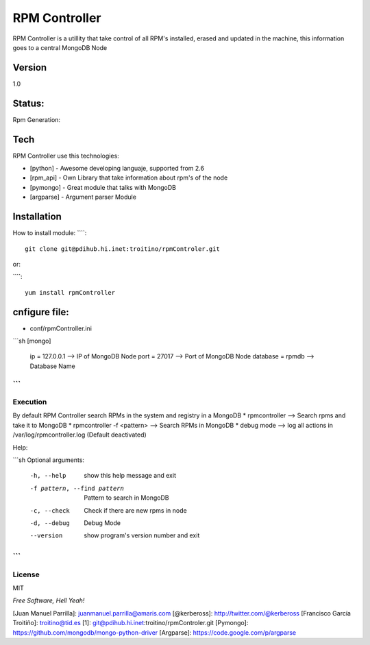 ==============
RPM Controller
==============

RPM Controller is a utillity that take control of all RPM's installed, erased and updated in the machine, this information goes to a central MongoDB Node

-------
Version
-------

1.0

-------
Status:
-------

Rpm Generation: |rpm_generation|

.. |rpm_generation| image:: http://10.95.11.166/jenkins/job/RE-rpm_controller-GenRPM/badge/icon

----
Tech
----

RPM Controller use this technologies:

* [python] - Awesome developing languaje, supported from 2.6
* [rpm_api] - Own Library that take information about rpm's of the node
* [pymongo] - Great module that talks with MongoDB
* [argparse] - Argument parser Module

------------
Installation
------------

How to install module:
````::

    git clone git@pdihub.hi.inet:troitino/rpmControler.git

or:

````::

   yum install rpmController


--------------
cnfigure file:
--------------

* conf/rpmController.ini

```sh
[mongo]
 ip = 127.0.0.1    --> IP of MongoDB Node
 port = 27017      --> Port of MongoDB Node
 database = rpmdb  --> Database Name
```
---------
Execution
---------

By default RPM Controller search RPMs in the system and registry in a MongoDB
* rpmcontroller --> Search rpms and take it to MongoDB
* rpmcontroller -f <pattern> --> Search RPMs in MongoDB
* debug mode --> log all actions in /var/log/rpmcontroller.log (Default deactivated)

Help:

```sh
Optional arguments:
  -h, --help            show this help message and exit
  -f pattern, --find pattern
                        Pattern to search in MongoDB
  -c, --check           Check if there are new rpms in node
  -d, --debug           Debug Mode
  --version             show program's version number and exit
```
-------
License
-------

MIT

*Free Software, Hell Yeah!*

[Juan Manuel Parrilla]: juanmanuel.parrilla@amaris.com
[@kerbeross]: http://twitter.com/@kerbeross
[Francisco García Troitiño]: troitino@tid.es
[1]: git@pdihub.hi.inet:troitino/rpmControler.git
[Pymongo]: https://github.com/mongodb/mongo-python-driver
[Argparse]: https://code.google.com/p/argparse
